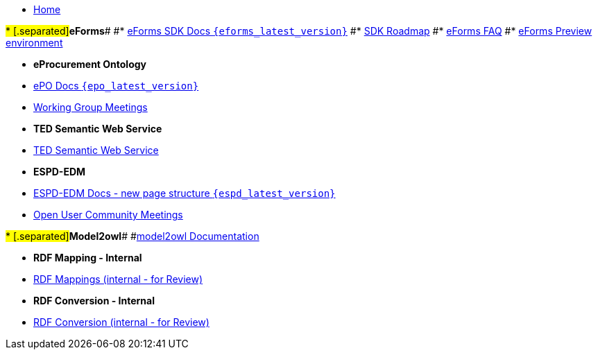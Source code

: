 * xref:index.adoc[Home]

#* [.separated]#**eForms**#
#* xref:eforms::index.adoc[eForms SDK Docs `{eforms_latest_version}`]
#* xref:eforms:roadmap/index.adoc[SDK Roadmap]
#* xref:eforms:FAQ/index.adoc[eForms FAQ]
#* xref:eforms:preview/index.adoc[eForms Preview environment]

* [.separated]#**eProcurement Ontology**#
* xref:EPO::index.adoc[ePO Docs `{epo_latest_version}`]
// * xref:EPO::index.adoc[ePO Development Docs]
// * xref:EPO::references.adoc[Reference Documents]
* xref:epo-wgm::index.adoc[Working Group Meetings]
// * xref:rdf-mapping::index.adoc[XML to RDF Mappings]
// * xref:rdf-conversion::index.adoc[XML to RDF Conversion]

* [.separated]#**TED Semantic Web Service**#
* xref:SWS::index.adoc[TED Semantic Web Service]

* [.separated]#**ESPD-EDM**#
* xref:ESPD-EDM::index.adoc[ESPD-EDM Docs - new page structure `{espd_latest_version}`]
* xref:espd-ouc::index.adoc[Open User Community Meetings]

#* [.separated]#**Model2owl**#
#xref:model2owl::index.adoc[model2owl Documentation]

* [.separated]#**RDF Mapping - Internal**#
* xref:rdf-mapping::index.adoc[RDF Mappings (internal - for Review)]

* [.separated]#**RDF Conversion - Internal**#
* xref:rdf-conversion::index.adoc[RDF Conversion (internal - for Review)]
